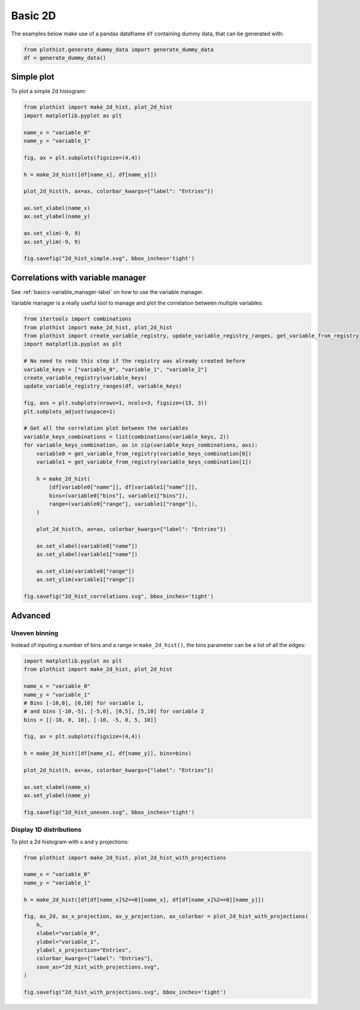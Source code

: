 .. _basics-2d_hist-label:

========
Basic 2D
========

The examples below make use of a pandas dataframe ``df`` containing dummy data, that can be generated with:

.. code-block:: python

    from plothist.generate_dummy_data import generate_dummy_data
    df = generate_dummy_data()


Simple plot
===========

To plot a simple 2d histogram:

.. code-block:: python

    from plothist import make_2d_hist, plot_2d_hist
    import matplotlib.pyplot as plt

    name_x = "variable_0"
    name_y = "variable_1"

    fig, ax = plt.subplots(figsize=(4,4))

    h = make_2d_hist([df[name_x], df[name_y]])

    plot_2d_hist(h, ax=ax, colorbar_kwargs={"label": "Entries"})

    ax.set_xlabel(name_x)
    ax.set_ylabel(name_y)

    ax.set_xlim(-9, 9)
    ax.set_ylim(-9, 9)

    fig.savefig("2d_hist_simple.svg", bbox_inches='tight')

.. image:: ../img/2d_hist_simple.svg
   :alt: Simple 2d hist
   :width: 500


Correlations with variable manager
==================================

See :ref:`basics-variable_manager-label` on how to use the variable manager.

Variable manager is a really useful tool to manage and plot the correlation between multiple variables:

.. code-block:: python

    from itertools import combinations
    from plothist import make_2d_hist, plot_2d_hist
    from plothist import create_variable_registry, update_variable_registry_ranges, get_variable_from_registry
    import matplotlib.pyplot as plt

    # No need to redo this step if the registry was already created before
    variable_keys = ["variable_0", "variable_1", "variable_2"]
    create_variable_registry(variable_keys)
    update_variable_registry_ranges(df, variable_keys)

    fig, axs = plt.subplots(nrows=1, ncols=3, figsize=(15, 3))
    plt.subplots_adjust(wspace=1)

    # Get all the correlation plot between the variables
    variable_keys_combinations = list(combinations(variable_keys, 2))
    for variable_keys_combination, ax in zip(variable_keys_combinations, axs):
        variable0 = get_variable_from_registry(variable_keys_combination[0])
        variable1 = get_variable_from_registry(variable_keys_combination[1])

        h = make_2d_hist(
            [df[variable0["name"]], df[variable1["name"]]],
            bins=(variable0["bins"], variable1["bins"]),
            range=(variable0["range"], variable1["range"]),
        )

        plot_2d_hist(h, ax=ax, colorbar_kwargs={"label": "Entries"})

        ax.set_xlabel(variable0["name"])
        ax.set_ylabel(variable1["name"])

        ax.set_xlim(variable0["range"])
        ax.set_ylim(variable1["range"])

    fig.savefig("2d_hist_correlations.svg", bbox_inches='tight')

.. image:: ../img/2d_hist_correlations.svg
   :alt: Simple 2d hist
   :width: 1500


Advanced
========


Uneven binning
------------

Instead of inputing a number of bins and a range in ``make_2d_hist()``, the bins parameter can be a list of all the edges:

.. code-block:: python

    import matplotlib.pyplot as plt
    from plothist import make_2d_hist, plot_2d_hist

    name_x = "variable_0"
    name_y = "variable_1"
    # Bins [-10,0], [0,10] for variable 1,
    # and bins [-10,-5], [-5,0], [0,5], [5,10] for variable 2
    bins = [[-10, 0, 10], [-10, -5, 0, 5, 10]]

    fig, ax = plt.subplots(figsize=(4,4))

    h = make_2d_hist([df[name_x], df[name_y]], bins=bins)

    plot_2d_hist(h, ax=ax, colorbar_kwargs={"label": "Entries"})

    ax.set_xlabel(name_x)
    ax.set_ylabel(name_y)

    fig.savefig("2d_hist_uneven.svg", bbox_inches='tight')


.. image:: ../img/2d_hist_uneven.svg
   :alt: 2d hist with uneven binning
   :width: 500



Display 1D distributions
------------------------

To plot a 2d histogram with x and y projections:

.. code-block:: python

    from plothist import make_2d_hist, plot_2d_hist_with_projections

    name_x = "variable_0"
    name_y = "variable_1"

    h = make_2d_hist([df[df[name_x]%2==0][name_x], df[df[name_x]%2==0][name_y]])

    fig, ax_2d, ax_x_projection, ax_y_projection, ax_colorbar = plot_2d_hist_with_projections(
        h,
        xlabel="variable_0",
        ylabel="variable_1",
        ylabel_x_projection="Entries",
        colorbar_kwargs={"label": "Entries"},
        save_as="2d_hist_with_projections.svg",
    )

    fig.savefig("2d_hist_with_projections.svg", bbox_inches='tight')

.. image:: ../img/2d_hist_with_projections.svg
   :alt: 2d hist with x and y projections
   :width: 500

